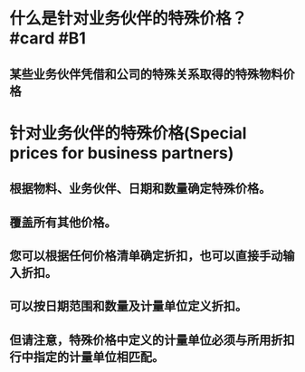 * 什么是针对业务伙伴的特殊价格？ #card #B1
:PROPERTIES:
:card-last-interval: 4.14
:card-repeats: 2
:card-ease-factor: 2.7
:card-next-schedule: 2022-05-30T04:35:40.007Z
:card-last-reviewed: 2022-05-26T01:35:40.009Z
:card-last-score: 5
:END:
** 某些业务伙伴凭借和公司的特殊关系取得的特殊物料价格
* 针对业务伙伴的特殊价格(Special prices for business partners)
** 根据物料、业务伙伴、日期和数量确定特殊价格。
** 覆盖所有其他价格。
** 您可以根据任何价格清单确定折扣，也可以直接手动输入折扣。
** 可以按日期范围和数量及计量单位定义折扣。
** 但请注意，特殊价格中定义的计量单位必须与所用折扣行中指定的计量单位相匹配。